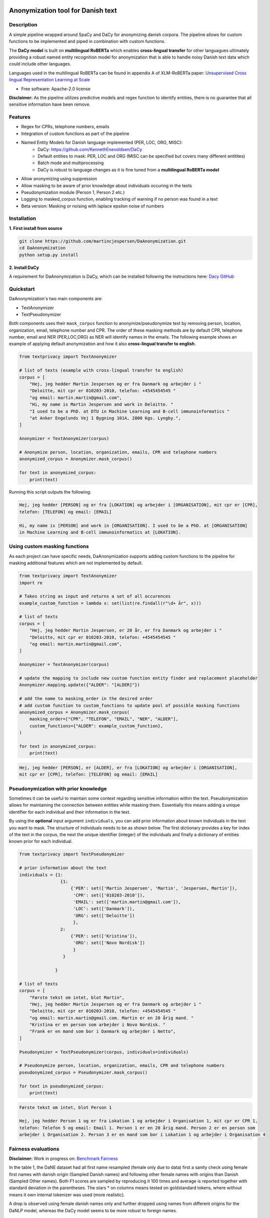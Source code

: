 .. figure:: docs/imgs/header.png
    :width: 150px
    :align: center

==================================
Anonymization tool for Danish text
==================================

.. image:: https://img.shields.io/pypi/v/textanonymization.svg
        :target: https://pypi.python.org/pypi/textanonymization

.. image:: https://img.shields.io/travis/martincjespersen/textanonymization.svg
        :target: https://travis-ci.com/martincjespersen/textanonymization

.. image:: https://readthedocs.org/projects/textanonymization/badge/?version=latest
        :target: https://textanonymization.readthedocs.io/en/latest/?version=latest
        :alt: Documentation Status

.. image:: https://pyup.io/repos/github/martincjespersen/textanonymization/shield.svg
     :target: https://pyup.io/repos/github/martincjespersen/textanonymization/
     :alt: Updates


Description
-----------
A simple pipeline wrapped around SpaCy and DaCy for anonymizing danish corpora. The pipeline allows for custom functions to be implemented and piped in combination with custom functions.

The **DaCy model** is built on **multilingual RoBERTa** which enables **cross-lingual transfer** for other languagues ultimately providing a robust named entity recognition model for anonymization that is able to handle noisy Danish text data which could include other languages.

Languages used in the multilingual RoBERTa can be found in appendix A of XLM-RoBERTa paper: `Unsupervised Cross lingual Representation Learning at Scale <https://arxiv.org/pdf/1911.02116.pdf>`_

* Free software: Apache-2.0 license

**Disclaimer:** As the pipeline utilizes predictive models and regex function to identify entities, there is no guarantee that all sensitive information have been remove.

Features
--------

- Regex for  CPRs, telephone numbers, emails
- Integration of custom functions as part of the pipeline
- Named Entity Models for Danish language implemented (PER, LOC, ORG, MISC):
    - DaCy: https://github.com/KennethEnevoldsen/DaCy
    - Default entities to mask: PER, LOC and ORG (MISC can be specified but covers many different entitites)
    - Batch mode and multiprocessing
    - DaCy is robust to language changes as it is fine tuned from a **multilingual RoBERTa model**
- Allow anonymizing using suppression
- Allow masking to be aware of prior knowledge about individuals occuring in the texts
- Pseudonymization module (Person 1, Person 2 etc.)
- Logging to masked_corpus function, enabling tracking of warning if no person was found in a text
- Beta version: Masking or noising with laplace epsilon noise of numbers


Installation
------------
**1. First install from source**

.. code-block:: bash

    git clone https://github.com/martincjespersen/DaAnonymization.git
    cd DaAnonymization
    python setup.py install

**2. Install DaCy**

A requirement for DaAnonymization is DaCy, which can be installed following the instructions here: `Dacy GitHub <https://github.com/KennethEnevoldsen/DaCy>`_

Quickstart
----------
DaAnonymization's two main components are:

- TextAnonymizer
- TextPseudonymizer

Both components uses their ``mask_corpus`` function to anonymize/pseudonymize text by removing person, location, organization, email, telephone number and CPR. The order of these masking methods are by default CPR, telephone number, email and NER (PER,LOC,ORG) as NER will identify names in the emails. The following example shows an example of applying default anonymization and how it also **cross-lingual transfer to english**.

.. code-block:: python

    from textprivacy import TextAnonymizer

    # list of texts (example with cross-lingual transfer to english)
    corpus = [
        "Hej, jeg hedder Martin Jespersen og er fra Danmark og arbejder i "
        "Deloitte, mit cpr er 010203-2010, telefon: +4545454545 "
        "og email: martin.martin@gmail.com",
        "Hi, my name is Martin Jespersen and work in Deloitte. "
        "I used to be a PhD. at DTU in Machine Learning and B-cell immunoinformatics "
        "at Anker Engelunds Vej 1 Bygning 101A, 2800 Kgs. Lyngby.",
    ]

    Anonymizer = TextAnonymizer(corpus)

    # Anonymize person, location, organization, emails, CPR and telephone numbers
    anonymized_corpus = Anonymizer.mask_corpus()

    for text in anonymized_corpus:
        print(text)


Running this script outputs the following:

.. code-block:: console

    Hej, jeg hedder [PERSON] og er fra [LOKATION] og arbejder i [ORGANISATION], mit cpr er [CPR],
    telefon: [TELEFON] og email: [EMAIL]

    Hi, my name is [PERSON] and work in [ORGANISATION]. I used to be a PhD. at [ORGANISATION]
    in Machine Learning and B-cell immunoinformatics at [LOKATION].


Using custom masking functions
------------------------------
As each project can have specific needs, DaAnonymization supports adding custom functions to the pipeline for masking additional features which are not implemented by default.

.. code-block:: python

    from textprivacy import TextAnonymizer
    import re

    # Takes string as input and returns a set of all occurences
    example_custom_function = lambda x: set(list(re.findall(r"\d+ år", x)))

    # list of texts
    corpus = [
        "Hej, jeg hedder Martin Jespersen, er 20 år, er fra Danmark og arbejder i "
        "Deloitte, mit cpr er 010203-2010, telefon: +4545454545 "
        "og email: martin.martin@gmail.com",
    ]

    Anonymizer = TextAnonymizer(corpus)

    # update the mapping to include new custom function entity finder and replacement placeholder
    Anonymizer.mapping.update({"ALDER": "[ALDER]"})

    # add the name to masking_order in the desired order
    # add custom function to custom_functions to update pool of possible masking functions
    anonymized_corpus = Anonymizer.mask_corpus(
        masking_order=["CPR", "TELEFON", "EMAIL", "NER", "ALDER"],
        custom_functions={"ALDER": example_custom_function},
    )

    for text in anonymized_corpus:
        print(text)

.. code-block:: console

    Hej, jeg hedder [PERSON], er [ALDER], er fra [LOKATION] og arbejder i [ORGANISATION],
    mit cpr er [CPR], telefon: [TELEFON] og email: [EMAIL]



Pseudonymization with prior knowledge
-------------------------------------
Sometimes it can be useful to maintain some context regarding sensitive information within the text. Pseudonymization allows for maintaining the connection between entities while masking them. Essentially this means adding a unique identifier for each individual and their information in the text.

By using the **optional** input argument ``individuals``, you can add prior information about known individuals in the text you want to mask. The structure of individuals needs to be as shown below. The first dictionary provides a key for index of the text in the corpus, the next the unique identifier (integer) of the individuals and finally a dictionary of entities known prior for each individual.

.. code-block:: python

    from textprivacy import TextPseudonymizer

    # prior information about the text
    individuals = {1:
                    {1:
                        {'PER': set(['Martin Jespersen', 'Martin', 'Jespersen, Martin']),
                         'CPR': set(['010203-2010']),
                         'EMAIL': set(['martin.martin@gmail.com']),
                         'LOC': set(['Danmark']),
                         'ORG': set(['Deloitte'])
                         },
                    2:
                        {'PER': set(['Kristina']),
                         'ORG': set(['Novo Nordisk'])
                         }
                     }

                  }

    # list of texts
    corpus = [
        "Første tekst om intet, blot Martin",
        "Hej, jeg hedder Martin Jespersen og er fra Danmark og arbejder i "
        "Deloitte, mit cpr er 010203-2010, telefon: +4545454545 "
        "og email: martin.martin@gmail.com. Martin er en 20 årig mand. "
        "Kristina er en person som arbejder i Novo Nordisk. "
        "Frank er en mand som bor i Danmark og arbejder i Netto",
    ]

    Pseudonymizer = TextPseudonymizer(corpus, individuals=individuals)

    # Pseudonymize person, location, organization, emails, CPR and telephone numbers
    pseudonymized_corpus = Pseudonymizer.mask_corpus()

    for text in pseudonymized_corpus:
        print(text)


.. code-block:: console

    Første tekst om intet, blot Person 1

    Hej, jeg hedder Person 1 og er fra Lokation 1 og arbejder i Organisation 1, mit cpr er CPR 1,
    telefon: Telefon 5 og email: Email 1. Person 1 er en 20 årig mand. Person 2 er en person som
    arbejder i Organisation 2. Person 3 er en mand som bor i Lokation 1 og arbejder i Organisation 4



Fairness evaluations
--------------------
**Disclaimer:** Work in progress on: `Benchmark Fairness <https://colab.research.google.com/drive/1qVdP99ZSqROfalUh63DVJ-5A6MhWrT3_?usp=sharing>`_

In the table 1, the DaNE dataset had all first name resampled (female only due to data) first a sanity check using female first names with danish origin (Sampled Danish names) and following other female names with origins than Danish (Sampled Other names). Both F1 scores are sampled by reproducing it 100 times and average is reported together with standard deviation in the parentheses. The stars * on columns means tested on goldstandard tokens, where without means it own internal tokenizer was used (more realistic).

A drop is observed using female danish names only and further dropped using names from different origins for the DaNLP model, whereas the DaCy model seems to be more robust to foreign names.


.. list-table:: Table 1: Fairness of names of other origin than Danish (**F1 scores**)
   :widths: 10 15 15 15 15
   :header-rows: 1

   * - Model
     - DaNE
     - Sampled Danish names
     - Sampled Other names
     - DaNE
   * - DaNLP NER
     - 92.8
     - 90.5 (.013)
     - 88.8 (.016)
     - NA
   * - DaCy
     - 94.1
     - 94.2 (.008)
     - 93.8 (.009)
     - 95.5


Next up
--------

* Test DaCy for possible bias with person entities (compared to DaNLP)
* When SpaCy fixed multiprocessing in nlp.pipe, remove current hack
